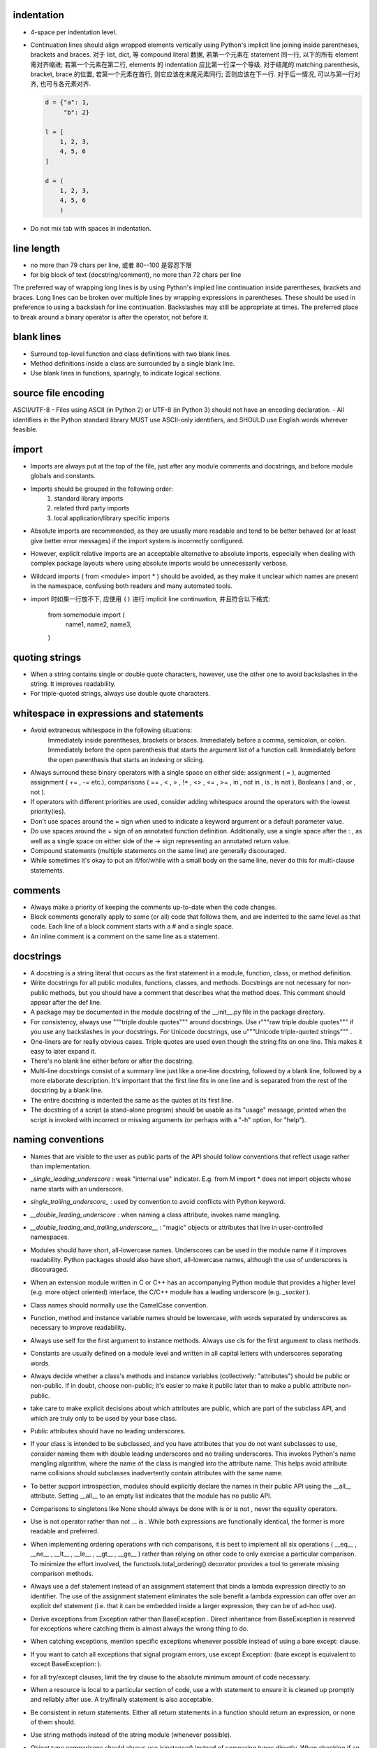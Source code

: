 indentation
-----------
- 4-space per indentation level.
- Continuation lines should align wrapped elements vertically using Python's
  implicit line joining inside parentheses, brackets and braces.
  对于 list, dict, 等 compound literal 数据, 若第一个元素在 statement 同一行,
  以下的所有 element 需对齐缩进; 若第一个元素在第二行, elements 的 indentation
  应比第一行深一个等级. 对于结尾的 matching parenthesis, bracket, brace 的位置,
  若第一个元素在首行, 则它应该在末尾元素同行; 否则应该在下一行. 对于后一情况,
  可以与第一行对齐, 也可与各元素对齐.

  .. code:: python

    d = {"a": 1,
         "b": 2}

    l = [
        1, 2, 3,
        4, 5, 6
    ]

    d = (
        1, 2, 3,
        4, 5, 6
        )

- Do not mix tab with spaces in indentation.

line length
-----------
- no more than 79 chars per line, 或者 80--100 是容忍下限
- for big block of text (docstring/comment), no more than 72 chars per line
The preferred way of wrapping long lines is by using Python's implied line continuation inside parentheses, brackets and braces. Long lines can be broken over multiple lines by wrapping expressions in parentheses. These should be used in preference to using a backslash for line continuation.
Backslashes may still be appropriate at times.
The preferred place to break around a binary operator is after the operator, not before it.

blank lines
-----------
- Surround top-level function and class definitions with two blank lines.
- Method definitions inside a class are surrounded by a single blank line.
- Use blank lines in functions, sparingly, to indicate logical sections.

source file encoding
--------------------
ASCII/UTF-8
- Files using ASCII (in Python 2) or UTF-8 (in Python 3) should not have an encoding declaration.
- All identifiers in the Python standard library MUST use ASCII-only identifiers, and SHOULD use English words wherever feasible.

import
------
- Imports are always put at the top of the file, just after any module comments and docstrings, and before module globals and constants.
-  Imports should be grouped in the following order:
    1. standard library imports
    2. related third party imports
    3. local application/library specific imports
- Absolute imports are recommended, as they are usually more readable and tend to be better behaved (or at least give better error messages) if the import system is incorrectly configured.
- However, explicit relative imports are an acceptable alternative to absolute imports, especially when dealing with complex package layouts where using absolute imports would be unnecessarily verbose.
- Wildcard imports ( from <module> import * ) should be avoided, as they make it unclear which names are present in the namespace, confusing both readers and many automated tools.
- import 时如果一行放不下, 应使用 ``()`` 进行 implicit line continuation, 并且符合以下格式:

    .. code:: python

    from somemodule import (
        name1,
        name2,
        name3,
    )

quoting strings
---------------
-  When a string contains single or double quote characters, however, use the other one to avoid backslashes in the string. It improves readability.
- For triple-quoted strings, always use double quote characters.

whitespace in expressions and statements
----------------------------------------
- Avoid extraneous whitespace in the following situations:
    Immediately inside parentheses, brackets or braces.
    Immediately before a comma, semicolon, or colon.
    Immediately before the open parenthesis that starts the argument list of a function call.
    Immediately before the open parenthesis that starts an indexing or slicing.
- Always surround these binary operators with a single space on either side: assignment ( = ), augmented assignment ( += , -= etc.), comparisons ( == , < , > , != , <> , <= , >= , in , not in , is , is not ), Booleans ( and , or , not ).
- If operators with different priorities are used, consider adding whitespace around the operators with the lowest priority(ies).
- Don't use spaces around the = sign when used to indicate a keyword argument or a default parameter value.
- Do use spaces around the = sign of an annotated function definition. Additionally, use a single space after the : , as well as a single space on either side of the -> sign representing an annotated return value.
- Compound statements (multiple statements on the same line) are generally discouraged.
- While sometimes it's okay to put an if/for/while with a small body on the same line, never do this for multi-clause statements.

comments
--------
- Always make a priority of keeping the comments up-to-date when the code changes.
- Block comments generally apply to some (or all) code that follows them, and are indented to the same level as that code. Each line of a block comment starts with a # and a single space.
- An inline comment is a comment on the same line as a statement.

docstrings
----------
- A docstring is a string literal that occurs as the first statement in a module, function, class, or method definition.
- Write docstrings for all public modules, functions, classes, and methods. Docstrings are not necessary for non-public methods, but you should have a comment that describes what the method does. This comment should appear after the def line.
-  A package may be documented in the module docstring of the __init__.py file in the package directory.
- For consistency, always use """triple double quotes""" around docstrings. Use r"""raw triple double quotes""" if you use any backslashes in your docstrings. For Unicode docstrings, use u"""Unicode triple-quoted strings""" .
- One-liners are for really obvious cases. Triple quotes are used even though the string fits on one line. This makes it easy to later expand it.
- There's no blank line either before or after the docstring.
- Multi-line docstrings consist of a summary line just like a one-line docstring, followed by a blank line, followed by a more elaborate description. It's important that the first line fits in one line and is separated from the rest of the docstring by a blank line.
- The entire docstring is indented the same as the quotes at its first line.
- The docstring of a script (a stand-alone program) should be usable as its "usage" message, printed when the script is invoked with incorrect or missing arguments (or perhaps with a "-h" option, for "help").

naming conventions
------------------
- Names that are visible to the user as public parts of the API should follow conventions that reflect usage rather than implementation.
- `_single_leading_underscore` : weak "internal use" indicator. E.g. from M import * does not import objects whose name starts with an underscore.
- `single_trailing_underscore_` : used by convention to avoid conflicts with Python keyword.
- `__double_leading_underscore` : when naming a class attribute, invokes name mangling.
- `__double_leading_and_trailing_underscore__` : "magic" objects or attributes that live in user-controlled namespaces.
- Modules should have short, all-lowercase names. Underscores can be used in the module name if it improves readability. Python packages should also have short, all-lowercase names, although the use of underscores is discouraged.
- When an extension module written in C or C++ has an accompanying Python module that provides a higher level (e.g. more object oriented) interface, the C/C++ module has a leading underscore (e.g. `_socket` ).
- Class names should normally use the CamelCase convention.
- Function, method and instance variable names should be lowercase, with words separated by underscores as necessary to improve readability.
-  Always use self for the first argument to instance methods. Always use cls for the first argument to class methods.
- Constants are usually defined on a module level and written in all capital letters with underscores separating words.
- Always decide whether a class's methods and instance variables (collectively: "attributes") should be public or non-public. If in doubt, choose non-public; it's easier to make it public later than to make a public attribute non-public.
- take care to make explicit decisions about which attributes are public, which are part of the subclass API, and which are truly only to be used by your base class.
- Public attributes should have no leading underscores.
- If your class is intended to be subclassed, and you have attributes that you do not want subclasses to use, consider naming them with double leading underscores and no trailing underscores. This invokes Python's name mangling algorithm, where the name of the class is mangled into the attribute name. This helps avoid attribute name collisions should subclasses inadvertently contain attributes with the same name.
- To better support introspection, modules should explicitly declare the names in their public API using the __all__ attribute. Setting __all__ to an empty list indicates that the module has no public API.
- Comparisons to singletons like None should always be done with is or is not , never the equality operators.
- Use is not operator rather than not ... is . While both expressions are functionally identical, the former is more readable and preferred.
- When implementing ordering operations with rich comparisons, it is best to implement all six operations ( __eq__ , __ne__ , __lt__ , __le__ , __gt__ , __ge__ ) rather than relying on other code to only exercise a particular comparison. To minimize the effort involved, the functools.total_ordering() decorator provides a tool to generate missing comparison methods.
- Always use a def statement instead of an assignment statement that binds a lambda expression directly to an identifier. The use of the assignment statement eliminates the sole benefit a lambda expression can offer over an explicit def statement (i.e. that it can be embedded inside a larger expression, they can be of ad-hoc use).
- Derive exceptions from Exception rather than BaseException . Direct inheritance from BaseException is reserved for exceptions where catching them is almost always the wrong thing to do.
- When catching exceptions, mention specific exceptions whenever possible instead of using a bare except: clause.
-  If you want to catch all exceptions that signal program errors, use except Exception: (bare except is equivalent to except BaseException: ).
- for all try/except clauses, limit the try clause to the absolute minimum amount of code necessary.
- When a resource is local to a particular section of code, use a with statement to ensure it is cleaned up promptly and reliably after use. A try/finally statement is also acceptable.
- Be consistent in return statements. Either all return statements in a function should return an expression, or none of them should.
- Use string methods instead of the string module (whenever possible).
- Object type comparisons should always use isinstance() instead of comparing types directly. When checking if an object is a string, keep in mind that it might be a unicode string too! In Python 2, str and unicode have a common base class, basestring.
- function annotation 可能并不一定是好的. python 是 duck type language, 函数的输入和返回值都可以是恰当的任何类型的量, 过早地使用 annotation 可能限制函数的使用范围和可扩展性.
- finally clause 一定要小心. 这个 statement 里面的东西最好不可能再 raise exception, 否则 解释器将不再处理 try 里面的 exception, 而去处理新的 exception. 这样从 traceback 里就看不出原来的错误了.
- 不要轻易连等赋值. 提醒自己这将导致两个 identifier 指向同一个对象哦... 问问自己你真的想要这样么?
- Python 的 duck typing 思想与物理学思想一致, 即我们认识事物的方式是根据事物表现出来的行为, 而不是事物的所谓 "本质". 这样的本质并不存在, 因其不可观测.
- when possible, public methods should avoid "get_xxx()" 这种指明动作的 naming style. 而是应该直接使用 obj.xxx 或者 obj.xxx(). 但很多时候如果需要输入参数, 指明动作更自然一些.
- 如果只需要一个 logging level, 默认使用的应该是 INFO, 因为在 DEBUG level, 一些库可能输出
  很多没用的 debug 信息.
- module 中绝不该出现在 import 时会给出输出的 "裸代码". 也就是说它不该做奇怪的事情, 应该
  keep silent.
- python 中有 4 种 string formatting 方式:
  %-formatting, str.format(), formatted string literal 以及 string.Template.
  其中, 最后一种根本不该使用;
  第一种最常见最简单, 但不如第二种方便;
  第二种明显优点有 2 个, 1) 灵活方便, 功能丰富; 2) 实际上使用 `__format__` protocol,
  即可以自定义 format 逻辑, 实现多态性的封装 (duck typing), e.g., datetime;
  第三种克服了第二种的 verbosity 问题, 并且增加灵活性可以执行 python 表达式.
  所以, 对于 py3.6+, 应该用第三种, 之前的最好用第二种.

- 什么时候应该规定使用 factory function 来获取类实例, 什么时候不需要这层封装只简单地对类
  进行实例化就行?

  factory function 相对于类的 constructor, 其根本特点是可以对返回实例的逻辑进行自定义,
  而 constructor 简单地每次调用生成一个新实例. 例如, 使用 factory function 可以做到:
  
  * 条件性生成新实例, 例如依据 identifier 存储实例, match 时只返回原来生成的实例.

    何时需要考虑条件性生成新实例呢? 当实例应该具有某种全局存在性质, 而不是某个
    其他类的实例的属性, 或者局限于某个范围. 例如 Logger 就应该是全局的, 不属于某个
    类, 对于一个 module 而言应该唯一, 因此以 module.__name__ 作为标识符来条件性
    生成新实例. 相应地, 数据库连接等 client object (例如 MongoClient) 往往不需要
    全局存在, 而是作为某个其他类对象的一部分, 在该类对象生成时创建连接状态, 析构
    时消除状态.

  * 需要对实例进行额外的修改, 且这些修改在逻辑上不是该类的一部分.

- 何时该创建各种 exception class 并在出错时 raise 出来, 何时该只返回操作的 true/false
  结果?
